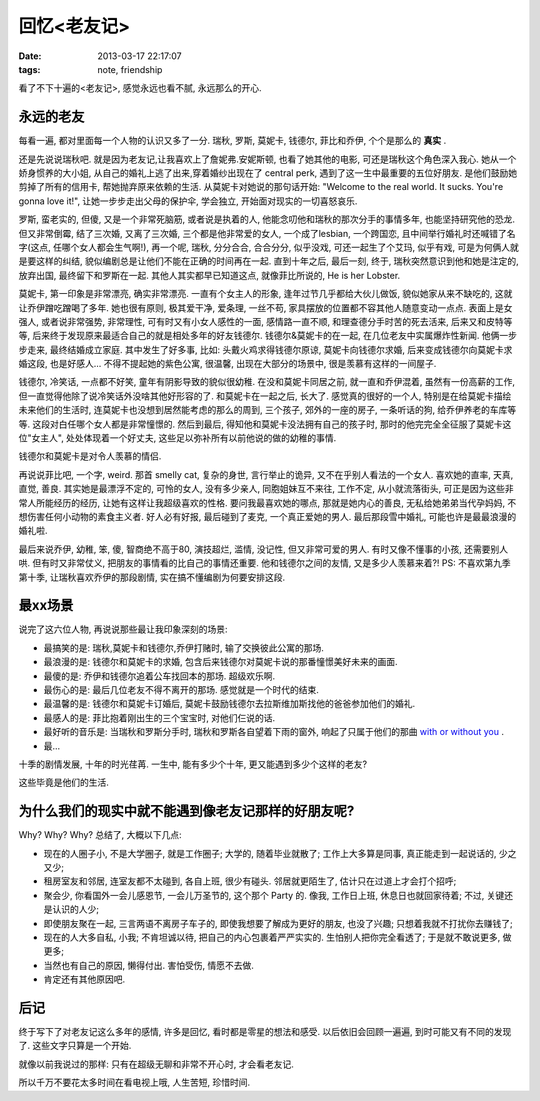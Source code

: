 回忆<老友记>
==============================

:date: 2013-03-17 22:17:07
:tags: note, friendship


.. image:: http://img3.douban.com/view/photo/photo/public/p685191897.jpg

看了不下十遍的<老友记>, 感觉永远也看不腻, 永远那么的开心.



永远的老友
---------------

每看一遍, 都对里面每一个人物的认识又多了一分. 瑞秋, 罗斯, 莫妮卡, 钱德尔, 菲比和乔伊, 个个是那么的 **真实** .

还是先说说瑞秋吧.
就是因为老友记,让我喜欢上了詹妮弗.安妮斯顿, 也看了她其他的电影, 可还是瑞秋这个角色深入我心. 她从一个娇身惯养的大小姐,
从自己的婚礼上逃了出来,穿着婚纱出现在了 central perk, 遇到了这一生中最重要的五位好朋友. 是他们鼓励她剪掉了所有的信用卡,
帮她抛弃原来依赖的生活. 从莫妮卡对她说的那句话开始: "Welcome to the real world. It sucks. You're gonna love it!",
让她一步步走出父母的保护伞, 学会独立, 开始面对现实的一切喜怒哀乐.

罗斯, 蛮老实的, 但傻, 又是一个非常死脑筋, 或者说是执着的人, 他能念叨他和瑞秋的那次分手的事情多年, 也能坚持研究他的恐龙. 但又非常倒霉,
结了三次婚, 又离了三次婚, 三个都是他非常爱的女人, 一个成了lesbian, 一个跨国恋, 且中间举行婚礼时还喊错了名字(这点, 任哪个女人都会生气啊!),
再一个呢, 瑞秋, 分分合合, 合合分分, 似乎没戏, 可还一起生了个艾玛, 似乎有戏, 可是为何俩人就是要这样的纠结, 貌似编剧总是让他们不能在正确的时间再在一起.
直到十年之后, 最后一刻, 终于, 瑞秋突然意识到他和她是注定的, 放弃出国, 最终留下和罗斯在一起.
其他人其实都早已知道这点, 就像菲比所说的, He is her Lobster.

莫妮卡, 第一印象是非常漂亮, 确实非常漂亮. 一直有个女主人的形象, 逢年过节几乎都给大伙儿做饭, 貌似她家从来不缺吃的, 这就让乔伊蹭吃蹭喝了多年.
她也很有原则, 极其爱干净, 爱条理, 一丝不苟, 家具摆放的位置都不容其他人随意变动一点点.
表面上是女强人, 或者说非常强势, 非常理性, 可有时又有小女人感性的一面, 感情路一直不顺, 和理查德分手时苦的死去活来, 后来又和皮特等等,
后来终于发现原来最适合自己的就是相处多年的好友钱德尔. 钱德尔&莫妮卡的在一起, 在几位老友中实属爆炸性新闻. 他俩一步步走来, 最终结婚成立家庭.
其中发生了好多事, 比如: 头戴火鸡求得钱德尔原谅, 莫妮卡向钱德尔求婚, 后来变成钱德尔向莫妮卡求婚这段, 也是好感人...
不得不提起她的紫色公寓, 很温馨, 出现在大部分的场景中, 很是羡慕有这样的一间屋子.

钱德尔, 冷笑话, 一点都不好笑, 童年有阴影导致的貌似很幼稚. 在没和莫妮卡同居之前, 就一直和乔伊混着,
虽然有一份高薪的工作, 但一直觉得他除了说冷笑话外没啥其他好形容的了. 和莫妮卡在一起之后, 长大了. 感觉真的很好的一个人,
特别是在给莫妮卡描绘未来他们的生活时, 连莫妮卡也没想到居然能考虑的那么的周到, 三个孩子, 郊外的一座的房子, 一条听话的狗,
给乔伊养老的车库等等. 这段对白任哪个女人都是非常憧憬的. 然后到最后, 得知他和莫妮卡没法拥有自己的孩子时, 那时的他完完全全征服了莫妮卡这位"女主人",
处处体现着一个好丈夫, 这些足以弥补所有以前他说的做的幼稚的事情.

钱德尔和莫妮卡是对令人羡慕的情侣.

再说说菲比吧, 一个字, weird. 那首 smelly cat, 复杂的身世, 言行举止的诡异, 又不在乎别人看法的一个女人. 喜欢她的直率, 天真, 直觉, 善良.
其实她是最漂浮不定的, 可怜的女人, 没有多少亲人, 同胞姐妹互不来往, 工作不定, 从小就流落街头, 可正是因为这些非常人所能经历的经历,
让她有这样让我超级喜欢的性格. 要问我最喜欢她的哪点, 那就是她内心的善良, 无私给她弟弟当代孕妈妈, 不想伤害任何小动物的素食主义者. 好人必有好报,
最后碰到了麦克, 一个真正爱她的男人. 最后那段雪中婚礼, 可能也许是最最浪漫的婚礼啦.

最后来说乔伊, 幼稚, 笨, 傻, 智商绝不高于80, 演技超烂, 滥情, 没记性, 但又非常可爱的男人. 有时又像不懂事的小孩, 还需要别人哄.
但有时又非常仗义, 把朋友的事情看的比自己的事情还重要. 他和钱德尔之间的友情, 又是多少人羡慕来着?!
PS: 不喜欢第九季第十季, 让瑞秋喜欢乔伊的那段剧情, 实在搞不懂编剧为何要安排这段.



最xx场景
---------------

说完了这六位人物, 再说说那些最让我印象深刻的场景:

- 最搞笑的是: 瑞秋,莫妮卡和钱德尔,乔伊打赌时, 输了交换彼此公寓的那场.
- 最浪漫的是: 钱德尔和莫妮卡的求婚, 包含后来钱德尔对莫妮卡说的那番憧憬美好未来的画面.
- 最傻的是: 乔伊和钱德尔追着公车找回本的那场. 超级欢乐啊.
- 最伤心的是: 最后几位老友不得不离开的那场. 感觉就是一个时代的结束.
- 最温馨的是: 钱德尔和莫妮卡订婚后, 莫妮卡鼓励钱德尔去拉斯维加斯找他的爸爸参加他们的婚礼.
- 最感人的是: 菲比抱着刚出生的三个宝宝时, 对他们仨说的话.
- 最好听的音乐是: 当瑞秋和罗斯分手时, 瑞秋和罗斯各自望着下雨的窗外, 响起了只属于他们的那曲 `with or without you <http://music.baidu.com/song/1164594>`_ .
- 最...

十季的剧情发展, 十年的时光荏苒. 一生中, 能有多少个十年, 更又能遇到多少个这样的老友?

这些毕竟是他们的生活.



为什么我们的现实中就不能遇到像老友记那样的好朋友呢?
-------------------------------------------------------------

Why? Why? Why? 总结了, 大概以下几点:

- 现在的人圈子小, 不是大学圈子, 就是工作圈子; 大学的, 随着毕业就散了; 工作上大多算是同事, 真正能走到一起说话的, 少之又少;
- 租房室友和邻居, 连室友都不太碰到, 各自上班, 很少有碰头. 邻居就更陌生了, 估计只在过道上才会打个招呼;
- 聚会少, 你看国外一会儿感恩节, 一会儿万圣节的, 这个那个 Party 的. 像我, 工作日上班, 休息日也就回家待着; 不过, 关键还是认识的人少;
- 即使朋友聚在一起, 三言两语不离房子车子的, 即使我想要了解成为更好的朋友, 也没了兴趣; 只想着我就不打扰你去赚钱了;
- 现在的人大多自私, 小我; 不肯坦诚以待, 把自己的内心包裹着严严实实的. 生怕别人把你完全看透了; 于是就不敢说更多, 做更多;
- 当然也有自己的原因, 懒得付出. 害怕受伤, 情愿不去做.
- 肯定还有其他原因吧.


.. image:: http://img3.douban.com/view/photo/photo/public/p991773495.jpg



后记
---------------


终于写下了对老友记这么多年的感情, 许多是回忆, 看时都是零星的想法和感受. 以后依旧会回顾一遍遍, 到时可能又有不同的发现了. 这些文字只算是一个开始.

就像以前我说过的那样: 只有在超级无聊和非常不开心时, 才会看老友记.

所以千万不要花太多时间在看电视上哦, 人生苦短, 珍惜时间.



